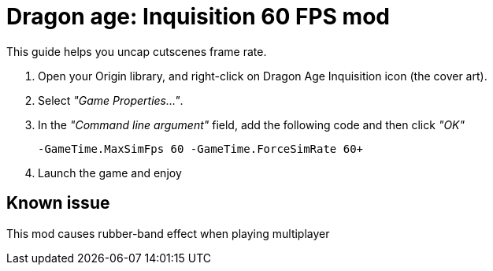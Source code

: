 = Dragon age: Inquisition 60 FPS mod
:published_at: 2014-11-21
:hp-tags: Dragon Age, Mod, Games

This guide helps you uncap cutscenes frame rate. 

. Open your Origin library, and right-click on Dragon Age Inquisition icon (the cover art).
. Select _"Game Properties..."_.
. In the _"Command line argument"_ field, add the following code and then click _"OK"_

  -GameTime.MaxSimFps 60 -GameTime.ForceSimRate 60+
  

. Launch the game and enjoy

== Known issue
This mod causes rubber-band effect when playing multiplayer
